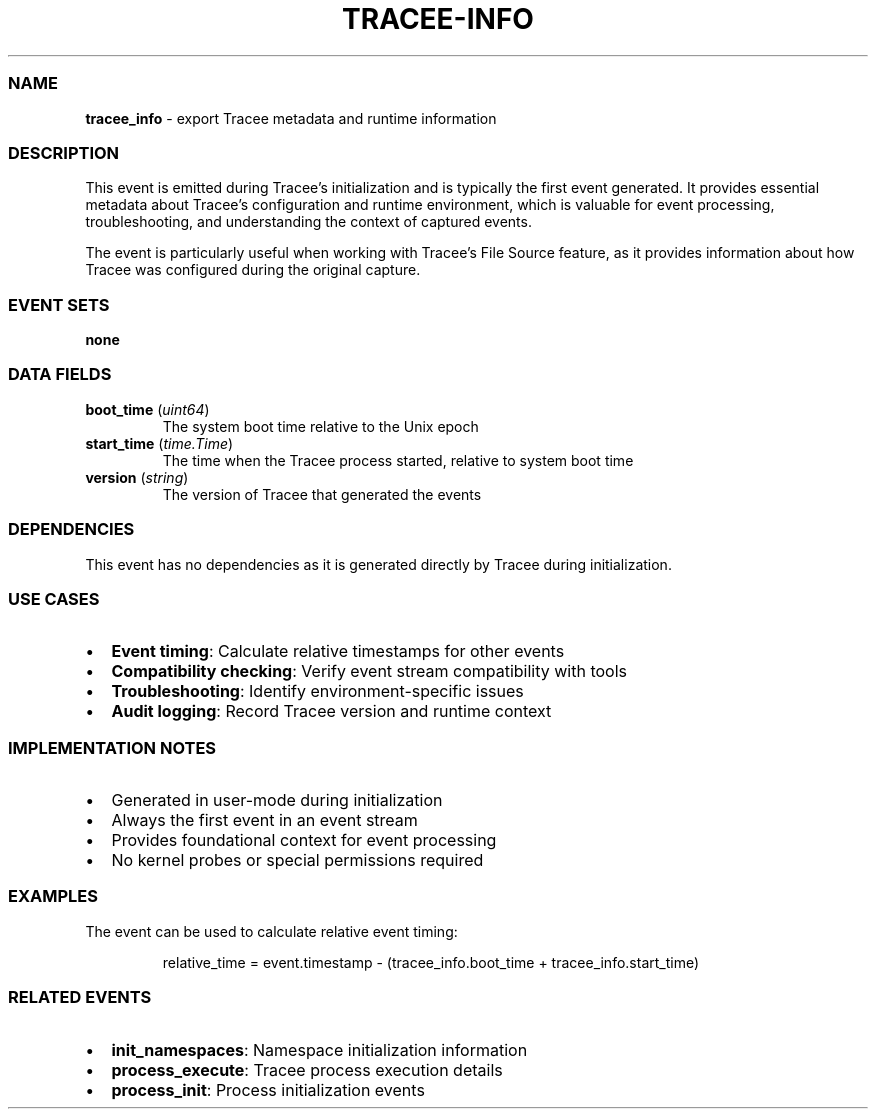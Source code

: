 .\" Automatically generated by Pandoc 3.2
.\"
.TH "TRACEE\-INFO" "1" "" "" "Tracee Event Manual"
.SS NAME
\f[B]tracee_info\f[R] \- export Tracee metadata and runtime information
.SS DESCRIPTION
This event is emitted during Tracee\[cq]s initialization and is
typically the first event generated.
It provides essential metadata about Tracee\[cq]s configuration and
runtime environment, which is valuable for event processing,
troubleshooting, and understanding the context of captured events.
.PP
The event is particularly useful when working with Tracee\[cq]s File
Source feature, as it provides information about how Tracee was
configured during the original capture.
.SS EVENT SETS
\f[B]none\f[R]
.SS DATA FIELDS
.TP
\f[B]boot_time\f[R] (\f[I]uint64\f[R])
The system boot time relative to the Unix epoch
.TP
\f[B]start_time\f[R] (\f[I]time.Time\f[R])
The time when the Tracee process started, relative to system boot time
.TP
\f[B]version\f[R] (\f[I]string\f[R])
The version of Tracee that generated the events
.SS DEPENDENCIES
This event has no dependencies as it is generated directly by Tracee
during initialization.
.SS USE CASES
.IP \[bu] 2
\f[B]Event timing\f[R]: Calculate relative timestamps for other events
.IP \[bu] 2
\f[B]Compatibility checking\f[R]: Verify event stream compatibility with
tools
.IP \[bu] 2
\f[B]Troubleshooting\f[R]: Identify environment\-specific issues
.IP \[bu] 2
\f[B]Audit logging\f[R]: Record Tracee version and runtime context
.SS IMPLEMENTATION NOTES
.IP \[bu] 2
Generated in user\-mode during initialization
.IP \[bu] 2
Always the first event in an event stream
.IP \[bu] 2
Provides foundational context for event processing
.IP \[bu] 2
No kernel probes or special permissions required
.SS EXAMPLES
The event can be used to calculate relative event timing:
.IP
.EX
relative_time = event.timestamp \- (tracee_info.boot_time + tracee_info.start_time)
.EE
.SS RELATED EVENTS
.IP \[bu] 2
\f[B]init_namespaces\f[R]: Namespace initialization information
.IP \[bu] 2
\f[B]process_execute\f[R]: Tracee process execution details
.IP \[bu] 2
\f[B]process_init\f[R]: Process initialization events
